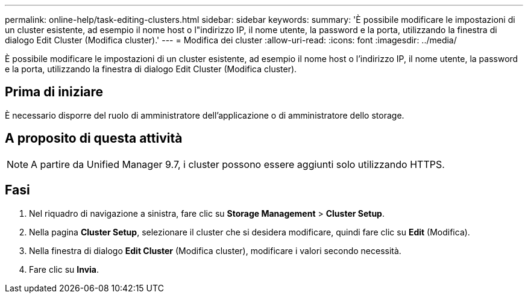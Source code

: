 ---
permalink: online-help/task-editing-clusters.html 
sidebar: sidebar 
keywords:  
summary: 'È possibile modificare le impostazioni di un cluster esistente, ad esempio il nome host o l"indirizzo IP, il nome utente, la password e la porta, utilizzando la finestra di dialogo Edit Cluster (Modifica cluster).' 
---
= Modifica dei cluster
:allow-uri-read: 
:icons: font
:imagesdir: ../media/


[role="lead"]
È possibile modificare le impostazioni di un cluster esistente, ad esempio il nome host o l'indirizzo IP, il nome utente, la password e la porta, utilizzando la finestra di dialogo Edit Cluster (Modifica cluster).



== Prima di iniziare

È necessario disporre del ruolo di amministratore dell'applicazione o di amministratore dello storage.



== A proposito di questa attività

[NOTE]
====
A partire da Unified Manager 9.7, i cluster possono essere aggiunti solo utilizzando HTTPS.

====


== Fasi

. Nel riquadro di navigazione a sinistra, fare clic su *Storage Management* > *Cluster Setup*.
. Nella pagina *Cluster Setup*, selezionare il cluster che si desidera modificare, quindi fare clic su *Edit* (Modifica).
. Nella finestra di dialogo *Edit Cluster* (Modifica cluster), modificare i valori secondo necessità.
. Fare clic su *Invia*.

